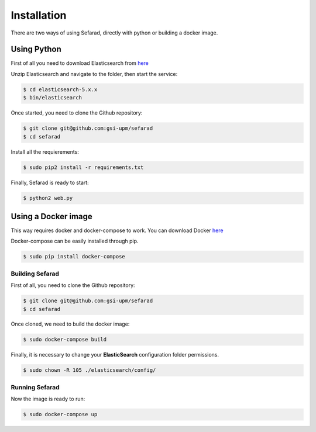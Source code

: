 Installation
------------

There are two ways of using Sefarad, directly with python or building a docker image.

Using Python
~~~~~~~~~~~~

First of all you need to download Elasticsearch from `here <https://www.elastic.co/downloads/elasticsearch>`_

Unzip Elasticsearch and navigate to the folder, then start the service:

.. code:: bash
   
   $ cd elasticsearch-5.x.x
   $ bin/elasticsearch

Once started, you need to clone the Github repository:
 
.. code:: bash

   $ git clone git@github.com:gsi-upm/sefarad
   $ cd sefarad

Install all the requierements:

.. code:: bash
   
   $ sudo pip2 install -r requirements.txt

Finally, Sefarad is ready to start:

.. code:: bash 

   $ python2 web.py


Using a Docker image
~~~~~~~~~~~~~~~~~~~~

This way requires docker and docker-compose to work. You can download Docker `here <https://docs.docker.com/engine/installation/>`_

Docker-compose can be easily installed through pip.

.. code:: bash

   $ sudo pip install docker-compose

Building Sefarad
****************
   
First of all, you need to clone the Github repository:
 
.. code:: bash

   $ git clone git@github.com:gsi-upm/sefarad
   $ cd sefarad

Once cloned, we need to build the docker image:

.. code:: bash

    $ sudo docker-compose build

Finally, it is necessary to change your **ElasticSearch** configuration folder permissions.

.. code:: bash

    $ sudo chown -R 105 ./elasticsearch/config/

Running Sefarad
***************

Now the image is ready to run:

.. code:: bash

    $ sudo docker-compose up  
